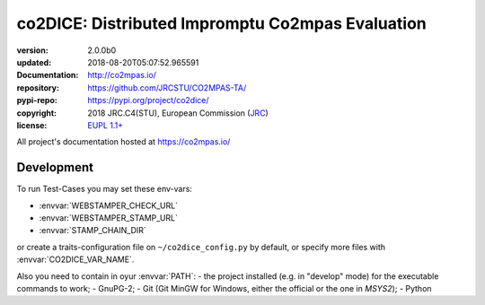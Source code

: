 ==================================================================
co2DICE: Distributed Impromptu Co2mpas Evaluation
==================================================================

.. image:: https://img.shields.io/pypi/v/co2dice.svg
    :alt: Deployed in PyPi?
    :target: https://pypi.org/pypi/co2dice

.. image:: https://readthedocs.org/projects/co2mpas/badge/?version=latest
    :target: https://co2mpas.readthedocs.io/en/latest/?badge=latest
    :alt: Auto-generated documentation status

.. _coord-start:

:version:       2.0.0b0
:updated:       2018-08-20T05:07:52.965591
:Documentation: http://co2mpas.io/
:repository:    https://github.com/JRCSTU/CO2MPAS-TA/
:pypi-repo:     https://pypi.org/project/co2dice/
:copyright:     2018 JRC.C4(STU), European Commission (`JRC <https://ec.europa.eu/jrc/>`_)
:license:       `EUPL 1.1+ <https://joinup.ec.europa.eu/software/page/eupl>`_

All project's documentation hosted at https://co2mpas.io/


Development
===========
To run Test-Cases you may set these env-vars:

- :envvar:`WEBSTAMPER_CHECK_URL`
- :envvar:`WEBSTAMPER_STAMP_URL`
- :envvar:`STAMP_CHAIN_DIR`

or create a traits-configuration file on  ``~/co2dice_config.py`` by default,
or specify more files with :envvar:`CO2DICE_VAR_NAME`.

Also you need to  contain in oyur :envvar:`PATH`:
- the project installed (e.g. in "develop" mode) for the executable commands to work;
- GnuPG-2;
- Git (Git MinGW for Windows, either the official or the one in *MSYS2*);
- Python
